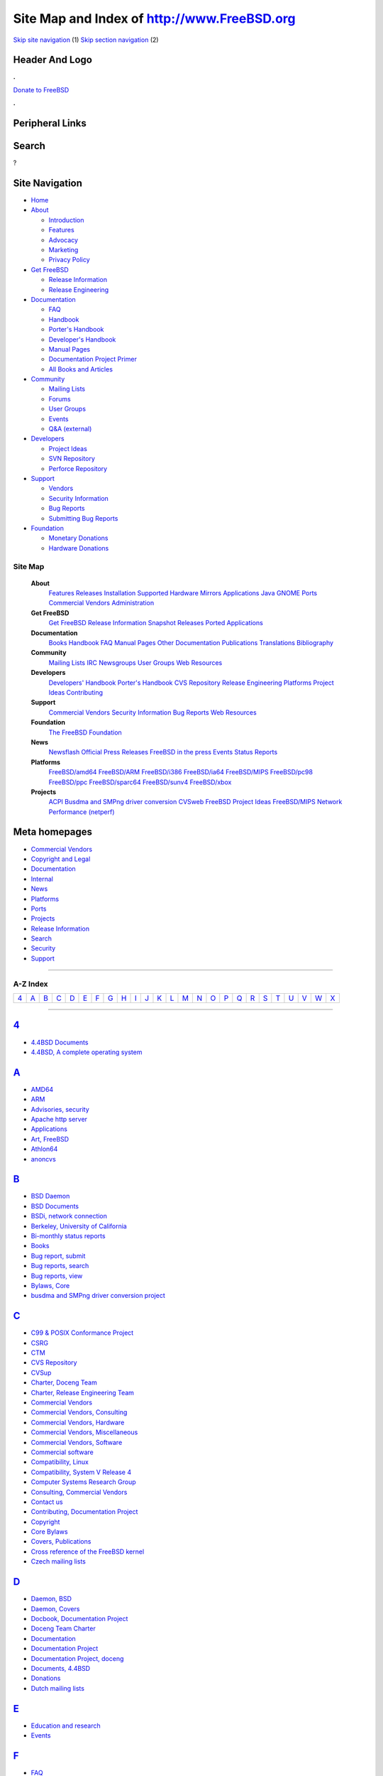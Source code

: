 ============================================
Site Map and Index of http://www.FreeBSD.org
============================================

.. raw:: html

   <div id="containerwrap">

.. raw:: html

   <div id="container">

`Skip site navigation <#content>`__ (1) `Skip section
navigation <#contentwrap>`__ (2)

.. raw:: html

   <div id="headercontainer">

.. raw:: html

   <div id="header">

Header And Logo
---------------

.. raw:: html

   <div id="headerlogoleft">

|FreeBSD|

.. raw:: html

   </div>

.. raw:: html

   <div id="headerlogoright">

.. raw:: html

   <div class="frontdonateroundbox">

.. raw:: html

   <div class="frontdonatetop">

.. raw:: html

   <div>

**.**

.. raw:: html

   </div>

.. raw:: html

   </div>

.. raw:: html

   <div class="frontdonatecontent">

`Donate to FreeBSD <https://www.FreeBSDFoundation.org/donate/>`__

.. raw:: html

   </div>

.. raw:: html

   <div class="frontdonatebot">

.. raw:: html

   <div>

**.**

.. raw:: html

   </div>

.. raw:: html

   </div>

.. raw:: html

   </div>

Peripheral Links
----------------

.. raw:: html

   <div id="searchnav">

.. raw:: html

   </div>

.. raw:: html

   <div id="search">

Search
------

?

.. raw:: html

   </div>

.. raw:: html

   </div>

.. raw:: html

   </div>

Site Navigation
---------------

.. raw:: html

   <div id="menu">

-  `Home <../>`__

-  `About <../about.html>`__

   -  `Introduction <../projects/newbies.html>`__
   -  `Features <../features.html>`__
   -  `Advocacy <../advocacy/>`__
   -  `Marketing <../marketing/>`__
   -  `Privacy Policy <../privacy.html>`__

-  `Get FreeBSD <../where.html>`__

   -  `Release Information <../releases/>`__
   -  `Release Engineering <../releng/>`__

-  `Documentation <../docs.html>`__

   -  `FAQ <../doc/en_US.ISO8859-1/books/faq/>`__
   -  `Handbook <../doc/en_US.ISO8859-1/books/handbook/>`__
   -  `Porter's
      Handbook <../doc/en_US.ISO8859-1/books/porters-handbook>`__
   -  `Developer's
      Handbook <../doc/en_US.ISO8859-1/books/developers-handbook>`__
   -  `Manual Pages <//www.FreeBSD.org/cgi/man.cgi>`__
   -  `Documentation Project
      Primer <../doc/en_US.ISO8859-1/books/fdp-primer>`__
   -  `All Books and Articles <../docs/books.html>`__

-  `Community <../community.html>`__

   -  `Mailing Lists <../community/mailinglists.html>`__
   -  `Forums <https://forums.FreeBSD.org>`__
   -  `User Groups <../usergroups.html>`__
   -  `Events <../events/events.html>`__
   -  `Q&A
      (external) <http://serverfault.com/questions/tagged/freebsd>`__

-  `Developers <../projects/index.html>`__

   -  `Project Ideas <https://wiki.FreeBSD.org/IdeasPage>`__
   -  `SVN Repository <https://svnweb.FreeBSD.org>`__
   -  `Perforce Repository <http://p4web.FreeBSD.org>`__

-  `Support <../support.html>`__

   -  `Vendors <../commercial/commercial.html>`__
   -  `Security Information <../security/>`__
   -  `Bug Reports <https://bugs.FreeBSD.org/search/>`__
   -  `Submitting Bug Reports <https://www.FreeBSD.org/support.html>`__

-  `Foundation <https://www.freebsdfoundation.org/>`__

   -  `Monetary Donations <https://www.freebsdfoundation.org/donate/>`__
   -  `Hardware Donations <../donations/>`__

.. raw:: html

   </div>

.. raw:: html

   </div>

.. raw:: html

   <div id="content">

.. raw:: html

   <div id="sidewrap">

.. raw:: html

   </div>

.. raw:: html

   <div id="contentwrap">

Site Map
========

 **About**
    `Features <../features.html>`__
    `Releases <../releases/index.html>`__
    `Installation <../doc/en_US.ISO8859-1/books/handbook/install.html>`__
    `Supported Hardware <../releases/10.1R/hardware.html>`__
    `Mirrors <../doc/en_US.ISO8859-1/books/handbook/mirrors.html>`__
    `Applications <../applications.html>`__
    `Java <../java/index.html>`__ `GNOME <../gnome/index.html>`__
    `Ports <../ports/index.html>`__ `Commercial
    Vendors <../commercial/commercial.html>`__
    `Administration <../administration.html>`__
 **Get FreeBSD**
    `Get FreeBSD <../where.html>`__ `Release
    Information <../releases/index.html>`__ `Snapshot
    Releases <../snapshots/index.html>`__ `Ported
    Applications <../ports/index.html>`__
 **Documentation**
    `Books <../docs/books.html>`__
    `Handbook <../doc/en_US.ISO8859-1/books/handbook/index.html>`__
    `FAQ <../doc/en_US.ISO8859-1/books/faq/index.html>`__ `Manual
    Pages <//www.FreeBSD.org/cgi/man.cgi>`__ `Other
    Documentation <http://docs.freebsd.org/>`__
    `Publications <../publish.html>`__
    `Translations <../docproj/translations.html>`__
    `Bibliography <../doc/en_US.ISO8859-1/books/handbook/bibliography.html>`__
 **Community**
    `Mailing Lists <../community/mailinglists.html>`__
    `IRC <../community/irc.html>`__
    `Newsgroups <../community/newsgroups.html>`__ `User
    Groups <../usergroups.html>`__ `Web
    Resources <../community/webresources.html>`__
 **Developers**
    `Developers'
    Handbook <../doc/en_US.ISO8859-1/books/developers-handbook/index.html>`__
    `Porter's
    Handbook <../doc/en_US.ISO8859-1/books/porters-handbook/>`__ `CVS
    Repository <../developers/cvs.html>`__ `Release
    Engineering <../releng/index.html>`__
    `Platforms <../platforms/index.html>`__ `Project
    Ideas <https://wiki.freebsd.org/IdeasPage>`__
    `Contributing <../doc/en_US.ISO8859-1/articles/contributing/index.html>`__
 **Support**
    `Commercial Vendors <../commercial/commercial.html>`__ `Security
    Information <../security/security.html>`__ `Bug
    Reports <../support/bugreports.html>`__ `Web
    Resources <../support/webresources.html>`__
 **Foundation**
    `The FreeBSD Foundation <http://www.freebsdfoundation.org/>`__
 **News**
    `Newsflash <../news/newsflash.html>`__ `Official Press
    Releases <../news/pressreleases.html>`__ `FreeBSD in the
    press <../news/press.html>`__ `Events <../events/events.html>`__
    `Status Reports <../news/status/status.html>`__
 **Platforms**
    `FreeBSD/amd64 <../platforms/amd64.html>`__
    `FreeBSD/ARM <../platforms/arm.html>`__
    `FreeBSD/i386 <../platforms/i386.html>`__
    `FreeBSD/ia64 <../platforms/ia64/index.html>`__
    `FreeBSD/MIPS <../platforms/mips.html>`__
    `FreeBSD/pc98 <../platforms/pc98.html>`__
    `FreeBSD/ppc <../platforms/ppc.html>`__
    `FreeBSD/sparc64 <../platforms/sparc.html>`__
    `FreeBSD/sunv4 <../platforms/sun4v.html>`__
    `FreeBSD/xbox <../platforms/xbox.html>`__
 **Projects**
    `ACPI <../projects/acpi/index.html>`__ `Busdma and SMPng driver
    conversion <../projects/busdma/index.html>`__
    `CVSweb <../projects/cvsweb.html>`__ `FreeBSD Project
    Ideas <https://wiki.freebsd.org/IdeasPage>`__
    `FreeBSD/MIPS <../projects/mips/index.html>`__ `Network Performance
    (netperf) <../projects/netperf/index.html>`__

Meta homepages
--------------

-  `Commercial Vendors <../commercial/commercial.html>`__
-  `Copyright and Legal <../copyright/copyright.html>`__
-  `Documentation <../docs.html>`__
-  `Internal <../internal/internal.html>`__
-  `News <../news/news.html>`__
-  `Platforms <../platforms/>`__
-  `Ports <../ports/index.html>`__
-  `Projects <../projects/projects.html>`__
-  `Release Information <../releases/index.html>`__
-  `Search <../search/search.html>`__
-  `Security <../security/security.html>`__
-  `Support <../support.html>`__

--------------

A-Z Index
=========

+--------------+--------------+--------------+--------------+--------------+--------------+--------------+--------------+--------------+--------------+--------------+--------------+--------------+--------------+--------------+--------------+--------------+--------------+--------------+--------------+--------------+--------------+--------------+--------------+--------------+
| `4 <#4>`__   | `A <#A>`__   | `B <#B>`__   | `C <#C>`__   | `D <#D>`__   | `E <#E>`__   | `F <#F>`__   | `G <#G>`__   | `H <#H>`__   | `I <#I>`__   | `J <#J>`__   | `K <#K>`__   | `L <#L>`__   | `M <#M>`__   | `N <#N>`__   | `O <#O>`__   | `P <#P>`__   | `Q <#Q>`__   | `R <#R>`__   | `S <#S>`__   | `T <#T>`__   | `U <#U>`__   | `V <#V>`__   | `W <#W>`__   | `X <#X>`__   |
+--------------+--------------+--------------+--------------+--------------+--------------+--------------+--------------+--------------+--------------+--------------+--------------+--------------+--------------+--------------+--------------+--------------+--------------+--------------+--------------+--------------+--------------+--------------+--------------+--------------+

--------------

`4 <#toc>`__
------------

-  `4.4BSD Documents <http://docs.freebsd.org/44doc/>`__
-  `4.4BSD, A complete operating system <../features.html>`__

`A <#toc>`__
------------

-  `AMD64 <../platforms/amd64.html>`__
-  `ARM <../platforms/arm.html>`__
-  `Advisories, security <http://security.freebsd.org>`__
-  `Apache http server <../internal/about.html>`__
-  `Applications <../applications.html>`__
-  `Art, FreeBSD <../art.html>`__
-  `Athlon64 <../platforms/amd64.html>`__
-  `anoncvs <../developers/cvs.html>`__

`B <#toc>`__
------------

-  `BSD Daemon <../copyright/daemon.html>`__
-  `BSD Documents <http://docs.freebsd.org/44doc/>`__
-  `BSDi, network connection <../internal/about.html>`__
-  `Berkeley, University of California <../features.html>`__
-  `Bi-monthly status reports <../news/status/status.html>`__
-  `Books <../docs/books.html>`__
-  `Bug report,
   submit <https://bugs.freebsd.org/bugzilla/enter_bug.cgi>`__
-  `Bug reports, search <../support/bugreports.html>`__
-  `Bug reports, view <../support/bugreports.html>`__
-  `Bylaws, Core <../internal/bylaws.html>`__
-  `busdma and SMPng driver conversion
   project <../projects/busdma/index.html>`__

`C <#toc>`__
------------

-  `C99 & POSIX Conformance Project <../projects/c99/index.html>`__
-  `CSRG <../features.html>`__
-  `CTM <../developers/cvs.html>`__
-  `CVS Repository <../developers/cvs.html>`__
-  `CVSup <../developers/cvs.html>`__
-  `Charter, Doceng Team <../internal/doceng.html>`__
-  `Charter, Release Engineering Team <../releng/charter.html>`__
-  `Commercial Vendors <../commercial/commercial.html>`__
-  `Commercial Vendors, Consulting <../commercial/consult_bycat.html>`__
-  `Commercial Vendors, Hardware <../commercial/hardware.html>`__
-  `Commercial Vendors, Miscellaneous <../commercial/misc.html>`__
-  `Commercial Vendors, Software <../commercial/software.html>`__
-  `Commercial software <../where.html>`__
-  `Compatibility, Linux <../features.html>`__
-  `Compatibility, System V Release 4 <../features.html>`__
-  `Computer Systems Research Group <../features.html>`__
-  `Consulting, Commercial Vendors <../commercial/consult_bycat.html>`__
-  `Contact us <../mailto.html>`__
-  `Contributing, Documentation Project <../docproj/docproj.html>`__
-  `Copyright <../copyright/license.html>`__
-  `Core Bylaws <../internal/bylaws.html>`__
-  `Covers, Publications <../publish.html>`__
-  `Cross reference of the FreeBSD kernel <search.html>`__
-  `Czech mailing lists <../community/mailinglists.html>`__

`D <#toc>`__
------------

-  `Daemon, BSD <../copyright/daemon.html>`__
-  `Daemon, Covers <../publish.html>`__
-  `Docbook, Documentation Project <../docproj/docproj.html>`__
-  `Doceng Team Charter <../internal/doceng.html>`__
-  `Documentation <../docs.html>`__
-  `Documentation Project <../docproj/docproj.html>`__
-  `Documentation Project, doceng <../internal/doceng.html>`__
-  `Documents, 4.4BSD <http://docs.freebsd.org/44doc/>`__
-  `Donations <../donations/index.html>`__
-  `Dutch mailing lists <../community/mailinglists.html>`__

`E <#toc>`__
------------

-  `Education and research <../applications.html>`__
-  `Events <../events/events.html>`__

`F <#toc>`__
------------

-  `FAQ <../doc/en_US.ISO8859-1/books/faq/index.html>`__
-  `FAQ, Documentation Project <../docproj/docproj.html>`__
-  `Features <../features.html>`__
-  `Fieber, John <../internal/about.html>`__
-  `FreeBSD Art <../art.html>`__
-  `FreeBSD Status Reports <../news/status/status.html>`__
-  `FreeBSD/ARM <../platforms/arm.html>`__
-  `FreeBSD/MIPS <../platforms/mips.html>`__
-  `FreeBSD/PowerPC <../platforms/ppc.html>`__
-  `FreeBSD/amd64 <../platforms/amd64.html>`__
-  `FreeBSD/ia64 <../platforms/ia64/index.html>`__
-  `FreeBSD/pc98 <../platforms/pc98.html>`__
-  `FreeBSD/ppc <../platforms/ppc.html>`__
-  `FreeBSD/sparc64 <../platforms/sparc.html>`__
-  `FreeBSD/sun4v <../platforms/sun4v.html>`__
-  `FreeBSD/xbox <../platforms/xbox.html>`__
-  `French mailing lists <../community/mailinglists.html>`__
-  `French web pages <../fr/index.html>`__
-  `Frequently Asked Questions
   (FAQ) <../doc/en_US.ISO8859-1/books/faq/index.html>`__

`G <#toc>`__
------------

-  `GNOME <../gnome/index.html>`__
-  `GNU Info Documents <http://docs.freebsd.org/info/>`__
-  `German mailing lists <../community/mailinglists.html>`__
-  `German web pages <../de/index.html>`__
-  `Getting FreeBSD <../where.html>`__
-  `Goals, documentation <../docproj/docproj.html>`__
-  `Guidelines, Documentation Project <../docproj/docproj.html>`__

`H <#toc>`__
------------

-  `Handbook <../docs.html>`__
-  `Handbook, Documentation Project <../docproj/docproj.html>`__
-  `Handbook, Japanese <../doc/ja_JP.eucJP/books/handbook/index.html>`__
-  `Hardware, Commercial Vendors <../commercial/hardware.html>`__
-  `Hittinger, Mark <../applications.html>`__
-  `Hosokawa, Tatsumi <../copyright/daemon.html>`__
-  `Hungarian mailing lists <../community/mailinglists.html>`__
-  `Hungarian mailing lists <../community/mailinglists.html>`__
-  `http server <../internal/about.html>`__

`I <#toc>`__
------------

-  `IA-64 <../platforms/ia64/index.html>`__
-  `IPv6 Day, World <../ipv6/w6d.html>`__
-  `IPv6 in FreeBSD <../ipv6/index.html>`__
-  `IPv6-only Support <../ipv6/ipv6only.html>`__
-  `Indonesian mailing lists <../community/mailinglists.html>`__
-  `Indonesian mailing lists <../community/mailinglists.html>`__
-  `Info Documents <http://docs.freebsd.org/info/>`__
-  `Internet services <../applications.html>`__
-  `Italian mailing lists <../community/mailinglists.html>`__
-  `Italian web pages <../it/index.html>`__
-  `Itanium <../platforms/ia64/index.html>`__

`J <#toc>`__
------------

-  `Japanese Handbook <../doc/ja_JP.eucJP/books/handbook/index.html>`__
-  `Japanese mailing lists <../community/mailinglists.html>`__
-  `Japanese mailing lists <../community/mailinglists.html>`__
-  `Japanese web pages <../ja/index.html>`__
-  `Java <../java/index.html>`__

`K <#toc>`__
------------

-  `Kernel, Cross reference <search.html>`__

`L <#toc>`__
------------

-  `Lassiter, John <../copyright/daemon.html>`__
-  `License <../copyright/license.html>`__
-  `Linux, Compatibility <../features.html>`__
-  `Linuxdoc, Documentation Project <../docproj/docproj.html>`__
-  `Logo <../logo.html>`__

`M <#toc>`__
------------

-  `MIPS, FreeBSD <../platforms/mips.html>`__
-  `Mailing lists <../community/mailinglists.html>`__
-  `Mailing lists, Brazilian
   Portuguese <../community/mailinglists.html>`__
-  `Mailing lists, Czech <../community/mailinglists.html>`__
-  `Mailing lists, French <../community/mailinglists.html>`__
-  `Mailing lists, German <../community/mailinglists.html>`__
-  `Mailing lists, Hungarian <../community/mailinglists.html>`__
-  `Mailing lists, Indonesian <../community/mailinglists.html>`__
-  `Mailing lists, Italian <../community/mailinglists.html>`__
-  `Mailing lists, Japanese <../community/mailinglists.html>`__
-  `Mailing lists, Korean <../community/mailinglists.html>`__
-  `Mailing lists, Netherlands <../community/mailinglists.html>`__
-  `Mailing lists, Polish <../community/mailinglists.html>`__
-  `Mailing lists, Portuguese <../community/mailinglists.html>`__
-  `Mailing lists, Russian <../community/mailinglists.html>`__
-  `Mailing lists, Simplified
   Chinese <../community/mailinglists.html>`__
-  `Mailing lists, Slovakian <../community/mailinglists.html>`__
-  `Mailing lists, Spanish <../community/mailinglists.html>`__
-  `Mailing lists, Swedish <../community/mailinglists.html>`__
-  `Mailing lists, Turkish <../community/mailinglists.html>`__
-  `Manual Pages <//www.FreeBSD.org/cgi/man.cgi>`__
-  `McKusick, Marshall Kirk <../copyright/daemon.html>`__
-  `Message-ID, Search <search.html>`__
-  `Mirroring the FreeBSD Web Pages <../internal/mirror.html>`__
-  `Miscellaneous, Commercial Vendors <../commercial/misc.html>`__

`N <#toc>`__
------------

-  `NEC PC-98x1 <../platforms/pc98.html>`__
-  `Nemeth, Evi <../copyright/daemon.html>`__
-  `Net surfing <../applications.html>`__
-  `Network connection, BSDi <../internal/about.html>`__
-  `Networking <../applications.html>`__
-  `Newbies Project <../projects/newbies.html>`__
-  `News flash <../news/newsflash.html>`__
-  `Newsgroups <../community/newsgroups.html>`__
-  `Newsgroups, Search <search.html>`__
-  `non-English mailing lists <../community/mailinglists.html>`__

`O <#toc>`__
------------

-  `Officers, Project <../administration.html>`__
-  `Opteron <../platforms/amd64.html>`__

`P <#toc>`__
------------

-  `PC-98 <../platforms/pc98.html>`__
-  `POSIX Conformance <../projects/c99/index.html>`__
-  `Polish mailing lists <../community/mailinglists.html>`__
-  `Polish mailing lists <../community/mailinglists.html>`__
-  `Ports Changes, Search <search.html>`__
-  `Ports Collection <../ports/index.html>`__
-  `Portuguese mailing lists <../community/mailinglists.html>`__
-  `Portuguese mailing lists <../community/mailinglists.html>`__
-  `PowerPC <../platforms/ppc.html>`__
-  `Press Releases, Official <../news/pressreleases.html>`__
-  `Press releases, News <../news/newsflash.html>`__
-  `Press, in the <../news/press.html>`__
-  `Privacy Policy <../privacy.html>`__
-  `Problem Report Database <../support/bugreports.html>`__
-  `Project Staff <../administration.html>`__
-  `Project ideas <https://wiki.FreeBSD.org/IdeasPage>`__
-  `Project, Documentation <../docproj/docproj.html>`__
-  `Publications, Related <../publish.html>`__

`Q <#toc>`__
------------

-  `Questions about FreeBSD <../mailto.html>`__
-  `Questions about the contents of this WWW server <../mailto.html>`__
-  `Questions about this WWW server <../mailto.html>`__

`R <#toc>`__
------------

-  `Recent announcements about FreeBSD
   Releases <../releases/index.html>`__
-  `Related Publications <../publish.html>`__
-  `Release Documentation <../relnotes.html>`__
-  `Release Engineering Information <../releng/index.html>`__
-  `Release Engineering Team Charter <../releng/charter.html>`__
-  `Release Information <../releases/index.html>`__
-  `Retail Outlets for
   FreeBSD <../doc/en_US.ISO8859-1/books/handbook/mirrors.html>`__
-  `Russian mailing lists <../community/mailinglists.html>`__
-  `Russian mailing lists <../community/mailinglists.html>`__
-  `Russian web pages <../ru/index.html>`__
-  `rsync <../internal/mirror.html>`__

`S <#toc>`__
------------

-  `SA <http://security.freebsd.org>`__
-  `SGI MIPS, FreeBSD <../platforms/mips.html>`__
-  `SGML, Documentation Project <../docproj/docproj.html>`__
-  `SMPng driver conversion <../projects/busdma/index.html>`__
-  `SVN Repository <../developers/cvs.html>`__
-  `Search Services <search.html>`__
-  `Search, Message-ID <search.html>`__
-  `Search, Ports Changes <search.html>`__
-  `Search, Usenet News <search.html>`__
-  `Searching Hints <searchhints.html>`__
-  `Security Advisories <http://security.freebsd.org>`__
-  `Security Guide <../security/security.html>`__
-  `Simplified Chinese mailing lists <../community/mailinglists.html>`__
-  `Slovakian mailing lists <../community/mailinglists.html>`__
-  `Software development <../applications.html>`__
-  `Software, Commercial Vendors <../commercial/software.html>`__
-  `Source Code <http://fxr.watson.org/>`__
-  `Spanish mailing lists <../community/mailinglists.html>`__
-  `Spanish web pages <../es/index.html>`__
-  `Sparc <../platforms/sparc.html>`__
-  `Sparc64 <../platforms/sparc.html>`__
-  `Staff, Project <../administration.html>`__
-  `Status Reports <../news/status/status.html>`__
-  `StrongARM <../platforms/arm.html>`__
-  `Submit a FreeBSD problem
   report <https://bugs.freebsd.org/bugzilla/enter_bug.cgi>`__
-  `Submitting corrections, Documentation
   Project <../docproj/docproj.html>`__
-  `Submitting new material, Documentation
   Project <../docproj/docproj.html>`__
-  `Support <../support.html%20>`__
-  `Swedish mailing lists <../community/mailinglists.html>`__
-  `sun4v <../platforms/sun4v.html>`__

`T <#toc>`__
------------

-  `Trademark legend <../copyright/trademarks.html>`__
-  `Turkish mailing lists <../community/mailinglists.html>`__

`U <#toc>`__
------------

-  `UCB <../features.html>`__
-  `UltraSparc <../platforms/sparc.html>`__
-  `UltraSparc-T1 <../platforms/sun4v.html>`__
-  `Usenet News, Search <search.html>`__
-  `User Groups <../usergroups.html>`__

`V <#toc>`__
------------

-  `Vendors, commercial <../commercial/commercial.html>`__

`W <#toc>`__
------------

-  `WWW server www.FreeBSD.org <../internal/about.html>`__
-  `Web Resources, mirrors <../community/webresources.html>`__
-  `Who's Who <../administration.html>`__
-  `WinNet Communications <../applications.html>`__
-  `World IPv6 Day <../ipv6/w6d.html>`__

`X <#toc>`__
------------

-  `X Windows workstation <../applications.html>`__
-  `XR, Cross reference of the FreeBSD kernel <search.html>`__
-  `x86-64 <../platforms/amd64.html>`__
-  `xbox <../platforms/xbox.html>`__

.. raw:: html

   </div>

.. raw:: html

   </div>

.. raw:: html

   <div id="footer">

`Site Map <../search/index-site.html>`__ \| `Legal
Notices <../copyright/>`__ \| ? 1995–2015 The FreeBSD Project. All
rights reserved.

.. raw:: html

   </div>

.. raw:: html

   </div>

.. raw:: html

   </div>

.. |FreeBSD| image:: ../layout/images/logo-red.png
   :target: ..
